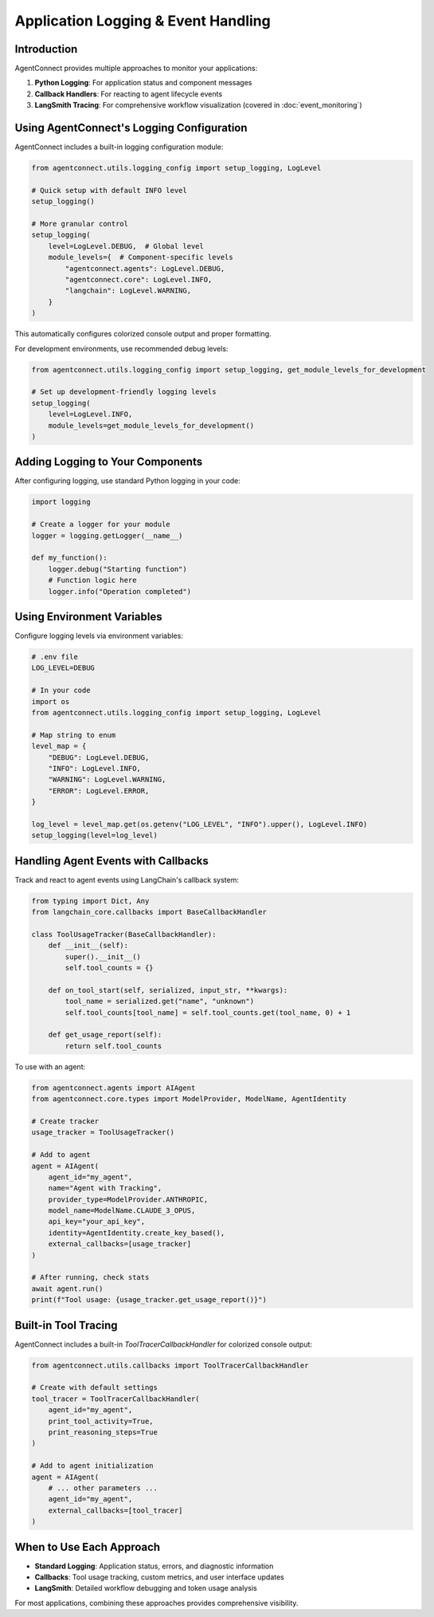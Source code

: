 .. _logging_events:

Application Logging & Event Handling
====================================

Introduction
-----------

AgentConnect provides multiple approaches to monitor your applications:

1. **Python Logging**: For application status and component messages
2. **Callback Handlers**: For reacting to agent lifecycle events
3. **LangSmith Tracing**: For comprehensive workflow visualization (covered in :doc:`event_monitoring`)

Using AgentConnect's Logging Configuration
-----------------------------------------

AgentConnect includes a built-in logging configuration module:

.. code-block:: python

    from agentconnect.utils.logging_config import setup_logging, LogLevel

    # Quick setup with default INFO level
    setup_logging()
    
    # More granular control
    setup_logging(
        level=LogLevel.DEBUG,  # Global level
        module_levels={  # Component-specific levels
            "agentconnect.agents": LogLevel.DEBUG,
            "agentconnect.core": LogLevel.INFO,
            "langchain": LogLevel.WARNING,
        }
    )

This automatically configures colorized console output and proper formatting.

For development environments, use recommended debug levels:

.. code-block:: python

    from agentconnect.utils.logging_config import setup_logging, get_module_levels_for_development
    
    # Set up development-friendly logging levels
    setup_logging(
        level=LogLevel.INFO,
        module_levels=get_module_levels_for_development()
    )

Adding Logging to Your Components
--------------------------------

After configuring logging, use standard Python logging in your code:

.. code-block:: python

    import logging
    
    # Create a logger for your module
    logger = logging.getLogger(__name__)
    
    def my_function():
        logger.debug("Starting function")
        # Function logic here
        logger.info("Operation completed")

Using Environment Variables
-------------------------

Configure logging levels via environment variables:

.. code-block:: python
    
    # .env file
    LOG_LEVEL=DEBUG
    
    # In your code
    import os
    from agentconnect.utils.logging_config import setup_logging, LogLevel

    # Map string to enum
    level_map = {
        "DEBUG": LogLevel.DEBUG,
        "INFO": LogLevel.INFO,
        "WARNING": LogLevel.WARNING,
        "ERROR": LogLevel.ERROR,
    }
    
    log_level = level_map.get(os.getenv("LOG_LEVEL", "INFO").upper(), LogLevel.INFO)
    setup_logging(level=log_level)

Handling Agent Events with Callbacks
----------------------------------

Track and react to agent events using LangChain's callback system:

.. code-block:: python

    from typing import Dict, Any
    from langchain_core.callbacks import BaseCallbackHandler
    
    class ToolUsageTracker(BaseCallbackHandler):
        def __init__(self):
            super().__init__()
            self.tool_counts = {}
        
        def on_tool_start(self, serialized, input_str, **kwargs):
            tool_name = serialized.get("name", "unknown")
            self.tool_counts[tool_name] = self.tool_counts.get(tool_name, 0) + 1
            
        def get_usage_report(self):
            return self.tool_counts

To use with an agent:

.. code-block:: python

    from agentconnect.agents import AIAgent
    from agentconnect.core.types import ModelProvider, ModelName, AgentIdentity
    
    # Create tracker
    usage_tracker = ToolUsageTracker()
    
    # Add to agent
    agent = AIAgent(
        agent_id="my_agent",
        name="Agent with Tracking",
        provider_type=ModelProvider.ANTHROPIC,
        model_name=ModelName.CLAUDE_3_OPUS,
        api_key="your_api_key",
        identity=AgentIdentity.create_key_based(),
        external_callbacks=[usage_tracker]
    )
    
    # After running, check stats
    await agent.run()
    print(f"Tool usage: {usage_tracker.get_usage_report()}")

Built-in Tool Tracing
-------------------

AgentConnect includes a built-in `ToolTracerCallbackHandler` for colorized console output:

.. code-block:: python

    from agentconnect.utils.callbacks import ToolTracerCallbackHandler
    
    # Create with default settings
    tool_tracer = ToolTracerCallbackHandler(
        agent_id="my_agent",
        print_tool_activity=True,
        print_reasoning_steps=True
    )
    
    # Add to agent initialization
    agent = AIAgent(
        # ... other parameters ...
        agent_id="my_agent",
        external_callbacks=[tool_tracer]
    )

When to Use Each Approach
-----------------------

* **Standard Logging**: Application status, errors, and diagnostic information
* **Callbacks**: Tool usage tracking, custom metrics, and user interface updates
* **LangSmith**: Detailed workflow debugging and token usage analysis

For most applications, combining these approaches provides comprehensive visibility. 